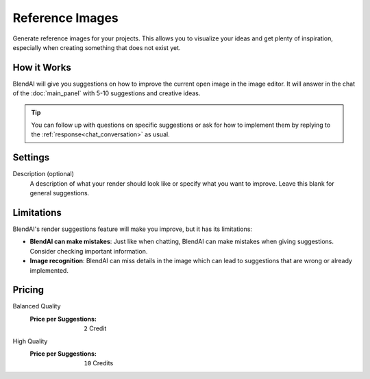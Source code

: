 ****************
Reference Images
****************

Generate reference images for your projects. This allows you to visualize your ideas and get plenty of inspiration, especially when creating something that does not exist yet.

How it Works
============

BlendAI will give you suggestions on how to improve the current open image in the image editor. It will answer in the chat of the :doc:`main_panel` with 5-10 suggestions and creative ideas.

.. tip::

    You can follow up with questions on specific suggestions or ask for how to implement them by replying to the :ref:`response<chat_conversation>` as usual.


Settings
========

Description (optional)
    A description of what your render should look like or specify what you want to improve. Leave this blank for general suggestions.


Limitations
===========

BlendAI's render suggestions feature will make you improve, but it has its limitations:

- **BlendAI can make mistakes**: Just like when chatting, BlendAI can make mistakes when giving suggestions. Consider checking important information.
- **Image recognition**: BlendAI can miss details in the image which can lead to suggestions that are wrong or already implemented.


Pricing
=======

Balanced Quality
    :Price per Suggestions: ``2`` Credit

High Quality
    :Price per Suggestions: ``10`` Credits